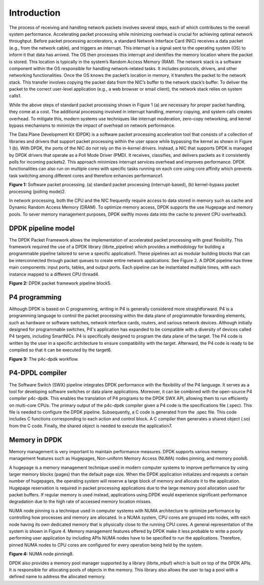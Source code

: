 Introduction
============

The process of receiving and handling network packets involves several steps, each of which 
contributes to the overall system performance. Accelerating packet processing while minimizing 
overhead is crucial for achieving optimal network throughput. Before packet processing accelerators, 
a standard Network Interface Card (NIC) receives a data packet (e.g., from the network cable), 
and triggers an interrupt. This interrupt is a signal sent to the operating system (OS) to 
inform it that data has arrived. The OS then processes this interrupt and identifies the memory 
location where the packet is stored. This location is typically in the system’s Random Access Memory 
(RAM). The network stack is a software component within the OS responsible for handling network-related 
tasks. It includes protocols, drivers, and other networking functionalities. Once the OS knows the 
packet’s location in memory, it transfers the packet to the network stack. This transfer involves 
copying the packet data from the NIC’s buffer to the network stack’s buffer. To deliver the 
packet to the correct user-level application (e.g., a web browser or email client), the network 
stack relies on system calls1.

While the above steps of standard packet processing shown in Figure 1 (a) are necessary for 
proper packet handling, they come at a cost. The additional processing involved in interrupt 
handling, memory copying, and system calls creates overhead. To mitigate this, modern systems 
use techniques like interrupt moderation, zero-copy networking, and kernel bypass mechanisms 
to minimize the impact of overhead on network performance.

The Data Plane Development Kit (DPDK) is a software packet processing acceleration tool that 
consists of a collection of libraries and drivers that support packet processing within the 
user space while bypassing the kernel as shown in Figure 1 (b). With DPDK, the ports of the 
NIC do not rely on the in-kernel drivers. Instead, a NIC that supports DPDK is managed by DPDK 
drivers that operate as a Poll Mode Driver (PMD). It receives, classifies, and delivers packets 
as it consistently polls for incoming packets2. This approach minimizes interrupt services 
overhead and improves performance. DPDK functionalities can also run on multiple cores with 
specific tasks running on each core using core affinity which prevents task switching among 
different cores and therefore enhances performance1.

.. image:: images/Generic_workflow_design.png

**Figure 1:** Software packet processing. (a) standard packet processing (interrupt-based), 
(b) kernel-bypass packet processing (polling mode)2.

In network processing, both the CPU and the NIC frequently require access to data stored in memory 
such as cache and Dynamic Random Access Memory (DRAM). To optimize memory access, DPDK supports 
the use Hugepage and memory pools. To sever memory management purposes, DPDK swiftly moves data 
into the cache to prevent CPU overheads3.

DPDK pipeline model
~~~~~~~~~~~~~~~~~~~

The DPDK Packet Framework allows the implementation of accelerated packet processing with great 
flexibility. This framework required the use of a DPDK library (librte_pipeline) which provides 
a methodology for building a programmable pipeline tailored to serve a specific application1. 
These pipelines act as modular building blocks that can be interconnected through packet queues 
to create entire network applications. See Figure 2. A DPDK pipeline has three main components: 
input ports, tables, and output ports. Each pipeline can be instantiated multiple times, with 
each instance mapped to a different CPU thread4.

.. image:: images/Generic_workflow_design.png

**Figure 2:** DPDK packet framework pipeline block5.

P4 programming
~~~~~~~~~~~~~~

Although DPDK is based on C programming, writing in P4 is generally considered more straightforward. 
P4 is a programming language to control the packet processing within the data plane of programmable 
forwarding elements, such as hardware or software switches, network interface cards, routers, and 
various network devices. Although initially designed for programmable switches, P4's application 
has expanded to be compatible with a diversity of devices called P4 targets, including SmartNICs. 
P4 is specifically designed to program the data plane of the target. The P4 code is written by the 
user in a specific architecture to ensure compatibility with the target. Afterward, the P4 code is 
ready to be compiled so that it can be executed by the target6.

.. image:: images/Generic_workflow_design.png

**Figure 3:** The p4c-dpdk workflow.

P4-DPDL compiler
~~~~~~~~~~~~~~~~

The Software Switch (SWX) pipeline integrates DPDK performance with the flexibility of the P4 language. 
It serves as a tool for developing software switches or data plane applications. Moreover, it can be 
combined with the open-source P4 compiler p4c-dpdk. This enables the translation of P4 programs to the 
DPDK SWX API, allowing them to run efficiently on multi-core CPUs. The primary output of the p4c-dpdk 
compiler given a P4 code is the specifications file (.spec). This file is needed to configure the DPDK 
pipeline. Subsequently, a C code is generated from the .spec file. This code includes C functions 
corresponding to each action and control block. A C compiler then generates a shared object (.so) from 
the C code. Finally, the shared object is needed to execute the application7.

Memory in DPDK
~~~~~~~~~~~~~~

Memory management is very important to maintain performance measures. DPDK supports various memory 
management features such as Hugepages, Non-uniform Memory Access (NUMA) nodes pinning, and memory pools8.

A hugepage is a memory management technique used in modern computer systems to improve performance by using 
larger memory blocks (pages) than the default page size. When the DPDK application initializes and requests 
a certain number of hugepages, the operating system will reserve a large block of memory and allocate it to 
the application. Hugepage reservation is required in packet processing applications due to the large memory 
pool allocation used for packet buffers. If regular memory is used instead, applications using DPDK would 
experience significant performance degradation due to the high rate of accessed memory location misses.

NUMA node pinning is a technique used in computer systems with NUMA architecture to optimize performance 
by controlling how processes and memory are allocated. In a NUMA system, CPU cores are grouped into nodes, 
with each node having its own dedicated memory that is physically close to the running CPU cores. A general 
representation of the system is shown in Figure 4. Memory management features offered by DPDK make it less 
probable to write a poorly performing user application by including APIs NUMA nodes have to be specified 
to run the applications. Therefore, pinned NUMA nodes to CPU cores are configured for every operation being 
held by the system.

.. image:: images/Generic_workflow_design.png

**Figure 4:** NUMA node pinning8.

DPDK also provides a memory pool manager supported by a library (librte_mbuf) which is built on top of the 
DPDK APIs. It is responsible for allocating pools of objects in the memory. This library also allows the 
user to tag a pool with a defined name to address the allocated memory.
